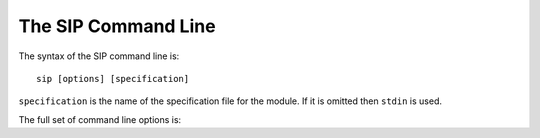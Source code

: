 .. _ref-command-line:

The SIP Command Line
====================

The syntax of the SIP command line is::

    sip [options] [specification]

``specification`` is the name of the specification file for the module.  If it
is omitted then ``stdin`` is used.

The full set of command line options is:

.. program:: sip

.. cmdoption:: -h

    Display a help message.

.. cmdoption:: -V

    Display the SIP version number.

.. cmdoption:: -a <FILE>

    The name of the QScintilla API file to generate.  This file contains a
    description of the module API in a form that the QScintilla editor
    component can use for auto-completion and call tips.  (The file may also be
    used by the SciTE editor but must be sorted first.)  By default the file is
    not generated.

.. cmdoption:: -b <FILE>

    The name of the build file to generate.  This file contains the information
    about the module needed by the :ref:`SIP build system <ref-build-system>`
    to generate a platform and compiler specific Makefile for the module.  By
    default the file is not generated.

.. cmdoption:: -c <DIR>

    The name of the directory (which must exist) into which all of the
    generated C or C++ code is placed.  By default no code is generated.

.. cmdoption:: -d <FILE>

    .. deprecated:: 4.12
        Use the :option:`-X <sip -X>` option instead.

    The name of the documentation file to generate.  Documentation is included
    in specification files using the :directive:`%Doc` and
    :directive:`%ExportedDoc` directives.  By default the file is not
    generated.

.. cmdoption:: -e

    Support for C++ exceptions is enabled.  This causes all calls to C++ code
    to be enclosed in ``try``/``catch`` blocks and C++ exceptions to be
    converted to Python exceptions.  By default exception support is disabled.

.. cmdoption:: -g

    The Python GIL is released before making any calls to the C/C++ library
    being wrapped and reacquired afterwards.  See :ref:`ref-gil` and the
    :fanno:`ReleaseGIL` and :fanno:`HoldGIL` annotations.

.. cmdoption:: -I <DIR>

    The directory is added to the list of directories searched when looking for
    a specification file given in an :directive:`%Include` or
    :directive:`%Import` directive.  Directory separators must always be ``/``.
    This option may be given any number of times.

.. cmdoption:: -j <NUMBER>

    The generated code is split into the given number of files.  This makes it
    easier to use the parallel build facility of most modern implementations of
    ``make``.  By default 1 file is generated for each C structure or C++
    class.

.. cmdoption:: -k

    .. versionadded:: 4.10

    .. deprecated:: 4.12
        Use the ``keyword_arguments="All"`` :directive:`%Module` directive
        argument instead.

    All functions and methods will, by default, support passing parameters
    using the Python keyword argument syntax.

.. cmdoption:: -o

    .. versionadded:: 4.10

    Docstrings will be automatically generated that describe the signature of
    all functions, methods and constructors.

.. cmdoption:: -p <MODULE>

    The name of the :directive:`%ConsolidatedModule` which will contain the
    wrapper code for this component module.

.. cmdoption:: -P

    .. versionadded:: 4.10

    By default SIP generates code to provide access to protected C++ functions
    from Python.  On some platforms (notably Linux, but not Windows) this code
    can be avoided if the ``protected`` keyword is redefined as ``public``
    during compilation.  This can result in a significant reduction in the size
    of a generated Python module.  This option disables the generation of the
    extra code.

.. cmdoption:: -r

    Debugging statements that trace the execution of the bindings are
    automatically generated.  By default the statements are not generated.

.. cmdoption:: -s <SUFFIX>

    The suffix to use for generated C or C++ source files.  By default ``.c``
    is used for C and ``.cpp`` for C++.

.. cmdoption:: -t <TAG>

    The SIP version tag (declared using a :directive:`%Timeline` directive) or
    the SIP platform tag (declared using the :directive:`%Platforms` directive)
    to generate code for.  This option may be given any number of times so long
    as the tags do not conflict.

.. cmdoption:: -T

    By default the generated C and C++ source and header files include a
    timestamp specifying when they were generated.  This option disables the
    timestamp so that the contents of the generated files remain constant for a
    particular version of SIP.

.. cmdoption:: -w

    The display of warning messages is enabled.  By default warning messages
    are disabled.  Note that this option should be specified first.

.. cmdoption:: -x <FEATURE>

    The feature (declared using the :directive:`%Feature` directive) is
    disabled.

.. cmdoption:: -X <ID:FILE>

    .. versionadded:: 4.12

    The extract (defined with the :directive:`%Extract` directive) with the
    identifier ``ID`` is written to the file ``FILE``.

.. cmdoption:: -z <FILE>

    The name of a file containing more command line options.
